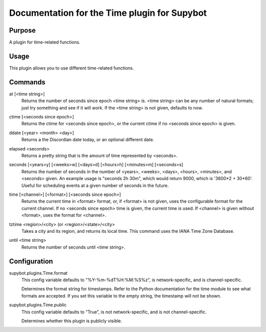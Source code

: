 .. _plugin-Time:

Documentation for the Time plugin for Supybot
=============================================

Purpose
-------

A plugin for time-related functions.

Usage
-----

This plugin allows you to use different time-related functions.

.. _commands-Time:

Commands
--------

.. _command-time-at:

at [<time string>]
  Returns the number of seconds since epoch <time string> is. <time string> can be any number of natural formats; just try something and see if it will work. If the <time string> is not given, defaults to now.

.. _command-time-ctime:

ctime [<seconds since epoch>]
  Returns the ctime for <seconds since epoch>, or the current ctime if no <seconds since epoch> is given.

.. _command-time-ddate:

ddate [<year> <month> <day>]
  Returns a the Discordian date today, or an optional different date.

.. _command-time-elapsed:

elapsed <seconds>
  Returns a pretty string that is the amount of time represented by <seconds>.

.. _command-time-seconds:

seconds [<years>y] [<weeks>w] [<days>d] [<hours>h] [<minutes>m] [<seconds>s]
  Returns the number of seconds in the number of <years>, <weeks>, <days>, <hours>, <minutes>, and <seconds> given. An example usage is "seconds 2h 30m", which would return 9000, which is '3600*2 + 30*60'. Useful for scheduling events at a given number of seconds in the future.

.. _command-time-time:

time [<channel>] [<format>] [<seconds since epoch>]
  Returns the current time in <format> format, or, if <format> is not given, uses the configurable format for the current channel. If no <seconds since epoch> time is given, the current time is used. If <channel> is given without <format>, uses the format for <channel>.

.. _command-time-tztime:

tztime <region>/<city> (or <region>/<state>/<city>
  Takes a city and its region, and returns its local time. This command uses the IANA Time Zone Database.

.. _command-time-until:

until <time string>
  Returns the number of seconds until <time string>.

.. _conf-Time:

Configuration
-------------

.. _conf-supybot.plugins.Time.format:


supybot.plugins.Time.format
  This config variable defaults to "%Y-%m-%dT%H:%M:%S%z", is network-specific, and is  channel-specific.

  Determines the format string for timestamps. Refer to the Python documentation for the time module to see what formats are accepted. If you set this variable to the empty string, the timestamp will not be shown.

.. _conf-supybot.plugins.Time.public:


supybot.plugins.Time.public
  This config variable defaults to "True", is not network-specific, and is  not channel-specific.

  Determines whether this plugin is publicly visible.

